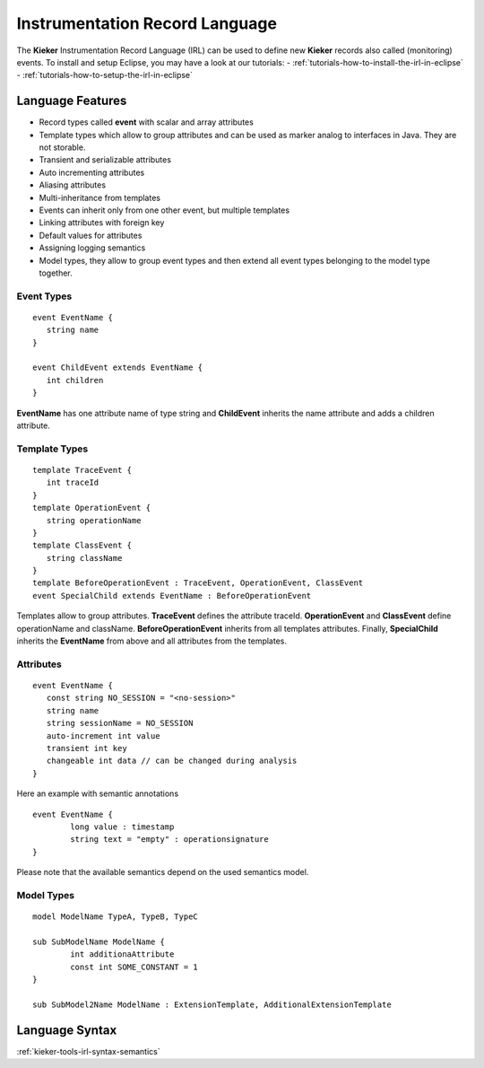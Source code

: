 .. _kieker-tools-irl:

Instrumentation Record Language
===============================

The **Kieker** Instrumentation Record Language (IRL) can be used
to define new **Kieker** records also called (monitoring) events.
To install and setup Eclipse, you may have a look at our tutorials:
- :ref:`tutorials-how-to-install-the-irl-in-eclipse`
- :ref:`tutorials-how-to-setup-the-irl-in-eclipse`

Language Features
-----------------

- Record types called **event** with scalar and array attributes
- Template types which allow to group attributes and can be used as marker
  analog to interfaces in Java. They are not storable.  
- Transient and serializable attributes
- Auto incrementing attributes
- Aliasing attributes
- Multi-inheritance from templates
- Events can inherit only from one other event, but multiple templates
- Linking attributes with foreign key
- Default values for attributes
- Assigning logging semantics
- Model types, they allow to group event types and then extend all event
  types belonging to the model type together.
  
Event Types
"""""""""""

::

   event EventName {
      string name
   }
   
   event ChildEvent extends EventName {
      int children
   }


**EventName** has one attribute name of type string and **ChildEvent** inherits
the name attribute and adds a children attribute.

Template Types
""""""""""""""

::

   template TraceEvent {
      int traceId
   }
   template OperationEvent {
      string operationName
   }
   template ClassEvent {
      string className
   }
   template BeforeOperationEvent : TraceEvent, OperationEvent, ClassEvent
   event SpecialChild extends EventName : BeforeOperationEvent


Templates allow to group attributes. **TraceEvent** defines the attribute
traceId. **OperationEvent** and **ClassEvent** define operationName and
className. **BeforeOperationEvent** inherits from all templates attributes.
Finally, **SpecialChild** inherits the **EventName** from above and all
attributes from the templates.

Attributes
""""""""""

::

   event EventName {
      const string NO_SESSION = "<no-session>"
      string name
      string sessionName = NO_SESSION
      auto-increment int value
      transient int key
      changeable int data // can be changed during analysis
   }

Here an example with semantic annotations

::

	event EventName {
		long value : timestamp
		string text = "empty" : operationsignature
	}

Please note that the available semantics depend on the used semantics model.


Model Types
"""""""""""

::

	model ModelName TypeA, TypeB, TypeC
	
	sub SubModelName ModelName {
		int additionaAttribute
		const int SOME_CONSTANT = 1
	}
	
	sub SubModel2Name ModelName : ExtensionTemplate, AdditionalExtensionTemplate


Language Syntax
---------------

:ref:`kieker-tools-irl-syntax-semantics`

